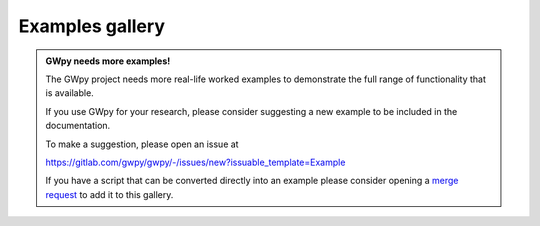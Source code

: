Examples gallery
################

.. admonition:: GWpy needs more examples!
    :class: seealso

    The GWpy project needs more real-life worked examples to demonstrate
    the full range of functionality that is available.

    If you use GWpy for your research, please consider suggesting a new
    example to be included in the documentation.

    To make a suggestion, please open an issue at

    https://gitlab.com/gwpy/gwpy/-/issues/new?issuable_template=Example

    If you have a script that can be converted directly into an example
    please consider opening a
    `merge request <https://gitlab.com/gwpy/gwpy/-/merge_requests/new>`__
    to add it to this gallery.
